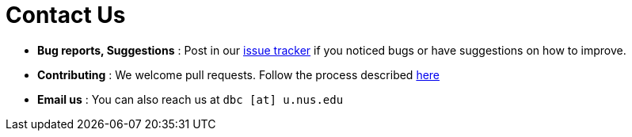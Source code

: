 = Contact Us
:stylesDir: stylesheets

* *Bug reports, Suggestions* : Post in our https://github.com/CS2103AUG2017-W14-B3/main/issues[issue tracker] if you noticed bugs or have suggestions on how to improve.
* *Contributing* : We welcome pull requests. Follow the process described https://github.com/oss-generic/process[here]
* *Email us* : You can also reach us at `dbc [at] u.nus.edu`
